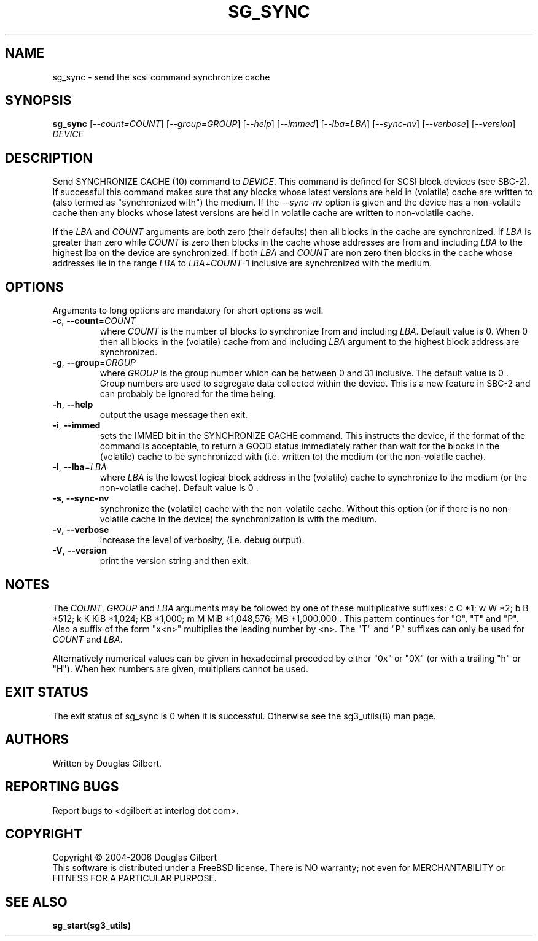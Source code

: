 .TH SG_SYNC "8" "December 2006" "sg3_utils\-1.22" SG3_UTILS
.SH NAME
sg_sync \- send the scsi command synchronize cache
.SH SYNOPSIS
.B sg_sync
[\fI\-\-count=COUNT\fR] [\fI\-\-group=GROUP\fR] [\fI\-\-help\fR]
[\fI\-\-immed\fR] [\fI\-\-lba=LBA\fR] [\fI\-\-sync\-nv\fR]
[\fI\-\-verbose\fR] [\fI\-\-version\fR] \fIDEVICE\fR
.SH DESCRIPTION
.\" Add any additional description here
.PP
Send SYNCHRONIZE CACHE (10) command to \fIDEVICE\fR. This command is
defined for SCSI block devices (see SBC\-2). If successful this command
makes sure that any blocks whose latest versions are held in (volatile)
cache are written to (also termed as "synchronized with") the medium. If
the \fI\-\-sync\-nv\fR option is given and the device has a non\-volatile
cache then any blocks whose latest versions are held in volatile cache are
written to non\-volatile cache.
.PP
If the \fILBA\fR and \fICOUNT\fR arguments are both zero (their defaults)
then all blocks in the cache are synchronized. If \fILBA\fR is greater than
zero while \fICOUNT\fR is zero then blocks in the cache whose addresses are
from and including \fILBA\fR to the highest lba on the device are
synchronized. If both \fILBA\fR and \fICOUNT\fR are non zero then blocks in
the cache whose addresses lie in the range \fILBA\fR to
\fILBA\fR+\fICOUNT\fR\-1 inclusive are synchronized with the medium.
.SH OPTIONS
Arguments to long options are mandatory for short options as well.
.TP
\fB\-c\fR, \fB\-\-count\fR=\fICOUNT\fR
where \fICOUNT\fR is the number of blocks to synchronize from and including
\fILBA\fR. Default value is 0. When 0 then all blocks in the (volatile) cache
from and including \fILBA\fR argument to the highest block address are
synchronized.
.TP
\fB\-g\fR, \fB\-\-group\fR=\fIGROUP\fR
where \fIGROUP\fR is the group number which can be between 0 and 31 inclusive.
The default value is 0 . Group numbers are used to segregate data collected
within the device. This is a new feature in SBC\-2 and can probably be
ignored for the time being.
.TP
\fB\-h\fR, \fB\-\-help\fR
output the usage message then exit.
.TP
\fB\-i\fR, \fB\-\-immed\fR
sets the IMMED bit in the SYNCHRONIZE CACHE command. This instructs the
device, if the format of the command is acceptable, to return a GOOD
status immediately rather than wait for the blocks in the (volatile)
cache to be synchronized with (i.e. written to) the medium (or the
non\-volatile cache).
.TP
\fB\-l\fR, \fB\-\-lba\fR=\fILBA\fR
where \fILBA\fR is the lowest logical block address in the (volatile)
cache to synchronize to the medium (or the non\-volatile cache). Default
value is 0 .
.TP
\fB\-s\fR, \fB\-\-sync-nv\fR
synchronize the (volatile) cache with the non\-volatile cache. Without this
option (or if there is no non\-volatile cache in the device) the
synchronization is with the medium.
.TP
\fB\-v\fR, \fB\-\-verbose\fR
increase the level of verbosity, (i.e. debug output).
.TP
\fB\-V\fR, \fB\-\-version\fR
print the version string and then exit.
.SH NOTES
The \fICOUNT\fR, \fIGROUP\fR and \fILBA\fR arguments may be followed by one
of these multiplicative suffixes:
c C *1; w W *2; b B *512; k K KiB *1,024; KB *1,000; m M MiB *1,048,576;
MB *1,000,000 . This pattern continues for "G", "T" and "P". Also a suffix of
the form "x<n>" multiplies the leading number by <n>. The "T" and "P"
suffixes can only be used for \fICOUNT\fR and \fILBA\fR.
.PP
Alternatively numerical values can be given in hexadecimal preceded by
either "0x" or "0X" (or with a trailing "h" or "H"). When hex numbers are
given, multipliers cannot be used.
.SH EXIT STATUS
The exit status of sg_sync is 0 when it is successful. Otherwise see
the sg3_utils(8) man page.
.SH AUTHORS
Written by Douglas Gilbert.
.SH "REPORTING BUGS"
Report bugs to <dgilbert at interlog dot com>.
.SH COPYRIGHT
Copyright \(co 2004\-2006 Douglas Gilbert
.br
This software is distributed under a FreeBSD license. There is NO
warranty; not even for MERCHANTABILITY or FITNESS FOR A PARTICULAR PURPOSE.
.SH "SEE ALSO"
.B sg_start(sg3_utils)
